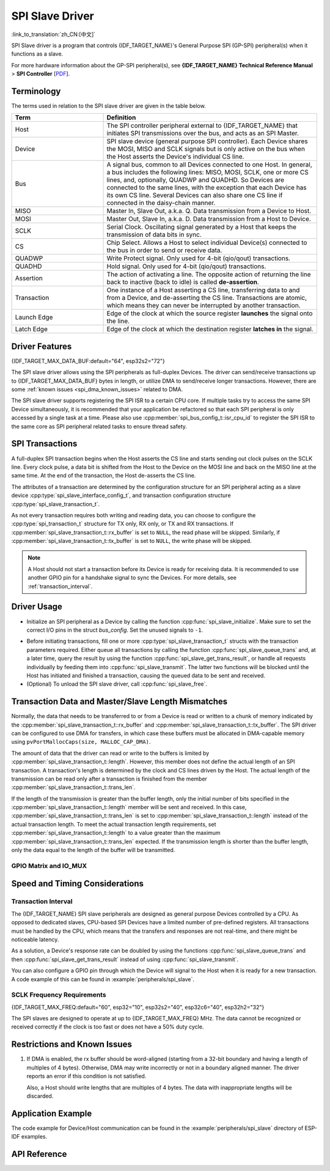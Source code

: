 SPI Slave Driver
================

:link_to_translation:`zh_CN:[中文]`

SPI Slave driver is a program that controls {IDF_TARGET_NAME}'s General Purpose SPI (GP-SPI) peripheral(s) when it functions as a slave.

For more hardware information about the GP-SPI peripheral(s), see **{IDF_TARGET_NAME} Technical Reference Manual** > **SPI Controller** [`PDF <{IDF_TARGET_TRM_EN_URL}#spi>`__].

Terminology
-----------

The terms used in relation to the SPI slave driver are given in the table below.

.. list-table::
   :widths: 30 70
   :header-rows: 1

   * - Term
     - Definition
   * - Host
     - The SPI controller peripheral external to {IDF_TARGET_NAME} that initiates SPI transmissions over the bus, and acts as an SPI Master.
   * - Device
     - SPI slave device (general purpose SPI controller). Each Device shares the MOSI, MISO and SCLK signals but is only active on the bus when the Host asserts the Device's individual CS line.
   * - Bus
     - A signal bus, common to all Devices connected to one Host. In general, a bus includes the following lines: MISO, MOSI, SCLK, one or more CS lines, and, optionally, QUADWP and QUADHD. So Devices are connected to the same lines, with the exception that each Device has its own CS line. Several Devices can also share one CS line if connected in the daisy-chain manner.
   * - MISO
     - Master In, Slave Out, a.k.a. Q. Data transmission from a Device to Host.
   * - MOSI
     - Master Out, Slave In, a.k.a. D. Data transmission from a Host to Device.
   * - SCLK
     - Serial Clock. Oscillating signal generated by a Host that keeps the transmission of data bits in sync.
   * - CS
     - Chip Select. Allows a Host to select individual Device(s) connected to the bus in order to send or receive data.
   * - QUADWP
     - Write Protect signal. Only used for 4-bit (qio/qout) transactions.
   * - QUADHD
     - Hold signal. Only used for 4-bit (qio/qout) transactions.
   * - Assertion
     - The action of activating a line. The opposite action of returning the line back to inactive (back to idle) is called **de-assertion**.
   * - Transaction
     - One instance of a Host asserting a CS line, transferring data to and from a Device, and de-asserting the CS line. Transactions are atomic, which means they can never be interrupted by another transaction.
   * - Launch Edge
     - Edge of the clock at which the source register **launches** the signal onto the line.
   * - Latch Edge
     - Edge of the clock at which the destination register **latches in** the signal.


Driver Features
---------------

{IDF_TARGET_MAX_DATA_BUF:default="64", esp32s2="72"}

The SPI slave driver allows using the SPI peripherals as full-duplex Devices. The driver can send/receive transactions up to {IDF_TARGET_MAX_DATA_BUF} bytes in length, or utilize DMA to send/receive longer transactions. However, there are some :ref:`known issues <spi_dma_known_issues>` related to DMA.

The SPI slave driver supports registering the SPI ISR to a certain CPU core. If multiple tasks try to access the same SPI Device simultaneously, it is recommended that your application be refactored so that each SPI peripheral is only accessed by a single task at a time. Please also use :cpp:member:`spi_bus_config_t::isr_cpu_id` to register the SPI ISR to the same core as SPI peripheral related tasks to ensure thread safety.

SPI Transactions
----------------

A full-duplex SPI transaction begins when the Host asserts the CS line and starts sending out clock pulses on the SCLK line. Every clock pulse, a data bit is shifted from the Host to the Device on the MOSI line and back on the MISO line at the same time. At the end of the transaction, the Host de-asserts the CS line.

The attributes of a transaction are determined by the configuration structure for an SPI peripheral acting as a slave device :cpp:type:`spi_slave_interface_config_t`, and transaction configuration structure :cpp:type:`spi_slave_transaction_t`.

As not every transaction requires both writing and reading data, you can choose to configure the :cpp:type:`spi_transaction_t` structure for TX only, RX only, or TX and RX transactions. If :cpp:member:`spi_slave_transaction_t::rx_buffer` is set to ``NULL``, the read phase will be skipped. Similarly, if :cpp:member:`spi_slave_transaction_t::tx_buffer` is set to ``NULL``, the write phase will be skipped.

.. note::

    A Host should not start a transaction before its Device is ready for receiving data. It is recommended to use another GPIO pin for a handshake signal to sync the Devices. For more details, see :ref:`transaction_interval`.


Driver Usage
------------

- Initialize an SPI peripheral as a Device by calling the function :cpp:func:`spi_slave_initialize`. Make sure to set the correct I/O pins in the struct `bus_config`. Set the unused signals to ``-1``.

.. only:: esp32

    If transactions are expected to be longer than 32 bytes, set the parameter ``dma_chan`` to ``1`` or ``2`` to allow a DMA channel 1 or 2 respectively. Otherwise, set ``dma_chan`` to ``0``.

.. only:: esp32s2

    If transactions will be longer than 32 bytes, allow a DMA channel by setting the parameter ``dma_chan`` to the host device. Otherwise, set ``dma_chan`` to ``0``.

- Before initiating transactions, fill one or more :cpp:type:`spi_slave_transaction_t` structs with the transaction parameters required. Either queue all transactions by calling the function :cpp:func:`spi_slave_queue_trans` and, at a later time, query the result by using the function :cpp:func:`spi_slave_get_trans_result`, or handle all requests individually by feeding them into :cpp:func:`spi_slave_transmit`. The latter two functions will be blocked until the Host has initiated and finished a transaction, causing the queued data to be sent and received.

- (Optional) To unload the SPI slave driver, call :cpp:func:`spi_slave_free`.


Transaction Data and Master/Slave Length Mismatches
---------------------------------------------------

Normally, the data that needs to be transferred to or from a Device is read or written to a chunk of memory indicated by the :cpp:member:`spi_slave_transaction_t::rx_buffer` and :cpp:member:`spi_slave_transaction_t::tx_buffer`. The SPI driver can be configured to use DMA for transfers, in which case these buffers must be allocated in DMA-capable memory using ``pvPortMallocCaps(size, MALLOC_CAP_DMA)``.

The amount of data that the driver can read or write to the buffers is limited by :cpp:member:`spi_slave_transaction_t::length`. However, this member does not define the actual length of an SPI transaction. A transaction's length is determined by the clock and CS lines driven by the Host. The actual length of the transmission can be read only after a transaction is finished from the member :cpp:member:`spi_slave_transaction_t::trans_len`.

If the length of the transmission is greater than the buffer length, only the initial number of bits specified in the :cpp:member:`spi_slave_transaction_t::length` member will be sent and received. In this case, :cpp:member:`spi_slave_transaction_t::trans_len` is set to :cpp:member:`spi_slave_transaction_t::length` instead of the actual transaction length. To meet the actual transaction length requirements, set :cpp:member:`spi_slave_transaction_t::length` to a value greater than the maximum :cpp:member:`spi_slave_transaction_t::trans_len` expected. If the transmission length is shorter than the buffer length, only the data equal to the length of the buffer will be transmitted.

GPIO Matrix and IO_MUX
^^^^^^^^^^^^^^^^^^^^^^

.. only:: esp32

    Most of {IDF_TARGET_NAME}'s peripheral signals have direct connection to their dedicated IO_MUX pins. However, the signals can also be routed to any other available pins using the less direct GPIO matrix.

    If at least one signal is routed through the GPIO matrix, then all signals will be routed through it. If the driver is configured so that all SPI signals are either routed to their dedicated IO_MUX pins or are not connected at all, the GPIO matrix will be bypassed.

    The GPIO matrix introduces flexibility of routing but also increases the input delay of the MISO signal, which makes MISO setup time violations more likely. If SPI needs to operate at high speeds, use dedicated IO_MUX pins.

    .. note::

        For more details about the influence of the MISO input delay on the maximum clock frequency, see :ref:`timing_considerations`.

    The IO_MUX pins for SPI buses are given below.

    .. list-table::
       :widths: 40 30 30
       :header-rows: 1

       * - Pin Name
         - GPIO Number (SPI2)
         - GPIO Number (SPI3)
       * - CS0
         - 15
         - 5
       * - SCLK
         - 14
         - 18
       * - MISO
         - 12
         - 19
       * - MOSI
         - 13
         - 23
       * - QUADWP
         - 2
         - 22
       * - QUADHD
         - 4
         - 21

.. only:: not esp32

    {IDF_TARGET_SPI2_IOMUX_PIN_CS:default="N/A",   esp32s2="10", esp32s3="10", esp32c2="10", esp32c3="10", esp32c6="16", esp32h2="1"}
    {IDF_TARGET_SPI2_IOMUX_PIN_CLK:default="N/A",  esp32s2="12", esp32s3="12", esp32c2="6",  esp32c3="6",  esp32c6="6",  esp32h2="4"}
    {IDF_TARGET_SPI2_IOMUX_PIN_MOSI:default="N/A", esp32s2="11"  esp32s3="11", esp32c2="7"   esp32c3="7",  esp32c6="7",  esp32h2="5"}
    {IDF_TARGET_SPI2_IOMUX_PIN_MISO:default="N/A", esp32s2="13"  esp32s3="13", esp32c2="2"   esp32c3="2",  esp32c6="2",  esp32h2="0"}
    {IDF_TARGET_SPI2_IOMUX_PIN_HD:default="N/A",   esp32s2="9"   esp32s3="9",  esp32c2="4"   esp32c3="4",  esp32c6="4",  esp32h2="3"}
    {IDF_TARGET_SPI2_IOMUX_PIN_WP:default="N/A",   esp32s2="14"  esp32s3="14", esp32c2="5"   esp32c3="5",  esp32c6="5",  esp32h2="2"}

    Most of chip's peripheral signals have direct connection to their dedicated IO_MUX pins. However, the signals can also be routed to any other available pins using the less direct GPIO matrix. If at least one signal is routed through the GPIO matrix, then all signals will be routed through it.

    When an SPI Host is set to 80 MHz or lower frequencies, routing SPI pins via GPIO matrix will behave the same compared to routing them via IO_MUX.

    The IO_MUX pins for SPI buses are given below.

    .. list-table::
       :widths: 40 30
       :header-rows: 1

       * - Pin Name
         - GPIO Number (SPI2)
       * - CS0
         - {IDF_TARGET_SPI2_IOMUX_PIN_CS}
       * - SCLK
         - {IDF_TARGET_SPI2_IOMUX_PIN_CLK}
       * - MISO
         - {IDF_TARGET_SPI2_IOMUX_PIN_MISO}
       * - MOSI
         - {IDF_TARGET_SPI2_IOMUX_PIN_MOSI}
       * - QUADWP
         - {IDF_TARGET_SPI2_IOMUX_PIN_WP}
       * - QUADHD
         - {IDF_TARGET_SPI2_IOMUX_PIN_HD}


Speed and Timing Considerations
-------------------------------

.. _transaction_interval:

Transaction Interval
^^^^^^^^^^^^^^^^^^^^

The {IDF_TARGET_NAME} SPI slave peripherals are designed as general purpose Devices controlled by a CPU. As opposed to dedicated slaves, CPU-based SPI Devices have a limited number of pre-defined registers. All transactions must be handled by the CPU, which means that the transfers and responses are not real-time, and there might be noticeable latency.

As a solution, a Device's response rate can be doubled by using the functions :cpp:func:`spi_slave_queue_trans` and then :cpp:func:`spi_slave_get_trans_result` instead of using :cpp:func:`spi_slave_transmit`.

You can also configure a GPIO pin through which the Device will signal to the Host when it is ready for a new transaction. A code example of this can be found in :example:`peripherals/spi_slave`.


SCLK Frequency Requirements
^^^^^^^^^^^^^^^^^^^^^^^^^^^

{IDF_TARGET_MAX_FREQ:default="60", esp32="10", esp32s2="40", esp32c6="40", esp32h2="32"}

The SPI slaves are designed to operate at up to {IDF_TARGET_MAX_FREQ} MHz. The data cannot be recognized or received correctly if the clock is too fast or does not have a 50% duty cycle.

.. only:: esp32

    On top of that, there are additional requirements for the data to meet the timing constraints:

    - Read (MOSI):
        The Device can read data correctly only if the data is already set at the launch edge. Although it is usually the case for most masters.

    - Write (MISO):
        The output delay of the MISO signal needs to be shorter than half of a clock cycle period so that the MISO line is stable before the next latch edge. Given that the clock is balanced, the output delay and frequency limitations in different cases are given below.

        .. list-table::
           :widths: 30 40 40
           :header-rows: 1

           * - /
             - Output delay of MISO (ns)
             - Freq. limit (MHz)
           * - IO_MUX
             - 43.75
             - < 11.4
           * - GPIO matrix
             - 68.75
             - < 7.2

        Note:
        1. If the frequency reaches the maximum limitation, random errors may occur.
        2. The clock uncertainty between the Host and the Device (12.5 ns) is included.
        3. The output delay is measured under ideal circumstances (no load). If the MISO pin is heavily loaded, the output delay will be longer, and the maximum allowed frequency will be lower.

        Exception: The frequency is allowed to be higher if the master has more tolerance for the MISO setup time, e.g., latch data at the next edge, or configurable latching time.


.. _spi_dma_known_issues:

Restrictions and Known Issues
-----------------------------

1. If DMA is enabled, the rx buffer should be word-aligned (starting from a 32-bit boundary and having a length of multiples of 4 bytes). Otherwise, DMA may write incorrectly or not in a boundary aligned manner. The driver reports an error if this condition is not satisfied.

   Also, a Host should write lengths that are multiples of 4 bytes. The data with inappropriate lengths will be discarded.

.. only:: esp32

    2. Furthermore, DMA requires SPI modes 1 and 3. For SPI modes 0 and 2, the MISO signal has to be launched half a clock cycle earlier to meet the timing. The new timing is as follows:

    .. wavedrom:: /../_static/diagrams/spi/spi_slave_miso_dma.json

    If DMA is enabled, a Device's launch edge is half of an SPI clock cycle ahead of the normal time, shifting to the Master's actual latch edge. In this case, if the GPIO matrix is bypassed, the hold time for data sampling is 68.75 ns and no longer a half of an SPI clock cycle. If the GPIO matrix is used, the hold time will increase to 93.75 ns. The Host should sample the data immediately at the latch edge or communicate in SPI modes 1 or 3. If your Host cannot meet these timing requirements, initialize your Device without DMA.


Application Example
-------------------

The code example for Device/Host communication can be found in the :example:`peripherals/spi_slave` directory of ESP-IDF examples.


API Reference
-------------

.. include-build-file:: inc/spi_slave.inc
